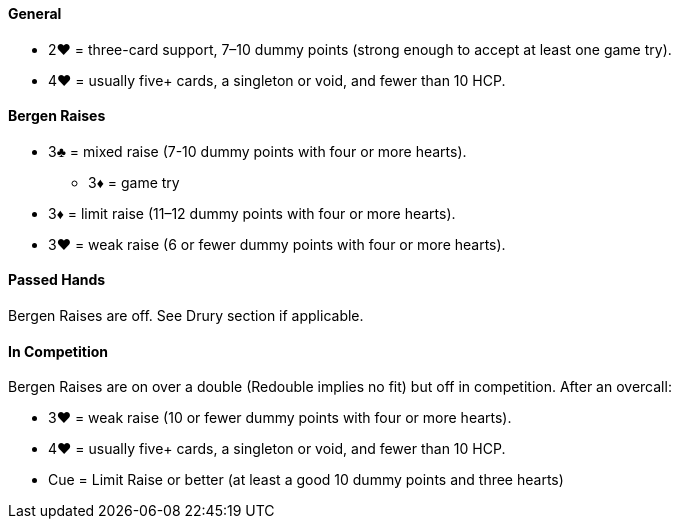 #### General
 * 2♥ = three-card support, 7–10 dummy points (strong enough to accept at least one game try).
 * 4♥ = usually five+ cards, a singleton or void, and fewer than 10 HCP.

#### Bergen Raises
* 3♣ = mixed raise (7-10 dummy points with four or more hearts).
** 3♦ = game try
* 3♦ = limit raise (11–12 dummy points with four or more hearts).
* 3♥ = weak raise (6 or fewer dummy points with four or more hearts).

#### Passed Hands
Bergen Raises are off. See Drury section if applicable.

#### In Competition
Bergen Raises are on over a double (Redouble implies no fit) 
but off in competition. After an overcall:

* 3♥ = weak raise (10 or fewer dummy points with four or more hearts).
* 4♥ = usually five+ cards, a singleton or void, and fewer than 10 HCP.
* Cue = Limit Raise or better (at least a good 10 dummy points and three hearts)

